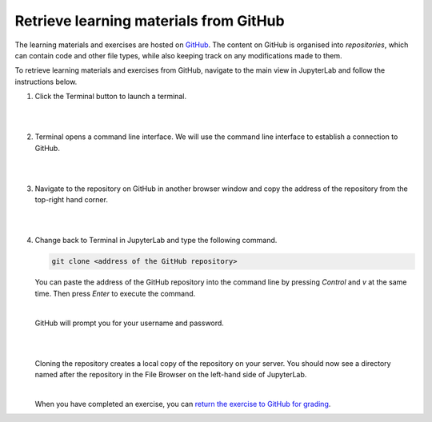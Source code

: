 Retrieve learning materials from GitHub
=======================================

The learning materials and exercises are hosted on `GitHub <https://www.github.com>`_. The content on GitHub is organised into *repositories*, which can contain code and other file types, while also keeping track on any modifications made to them.

To retrieve learning materials and exercises from GitHub, navigate to the main view in JupyterLab and follow the instructions below.

1. Click the Terminal button to launch a terminal.

   |

   .. image:: ../img/jl_launch_terminal.gif
      :width: 400
      :alt: Click the "Terminal" button.

   |

2. Terminal opens a command line interface. We will use the command line interface to establish a connection to GitHub.

   |

   .. image:: ../img/jl_terminal_idle.gif
      :width: 600
      :alt: A view of the command line interface.

   |

3. Navigate to the repository on GitHub in another browser window and copy the address of the repository from the top-right hand corner.

   |

   .. image:: ../img/gh_copy_https.gif
      :width: 350
      :alt: Copying the address of a repository from GitHub.

   |

4. Change back to Terminal in JupyterLab and type the following command.

   .. code-block::

      git clone <address of the GitHub repository>

   You can paste the address of the GitHub repository into the command line by pressing *Control* and *v* at the  same time. Then press *Enter* to execute the command. 

   |

   GitHub will prompt you for your username and password.

   |

   .. image:: ../img/gh_clone_repo.gif
      :width: 600
      :alt: Cloning a repository from GitHub.

   |

   Cloning the repository creates a local copy of the repository on your server. You should now see a directory named after the repository in the File Browser on the left-hand side of JupyterLab.

   |

   When you have completed an exercise, you can `return the exercise to GitHub for grading <github_push.rst>`_.
